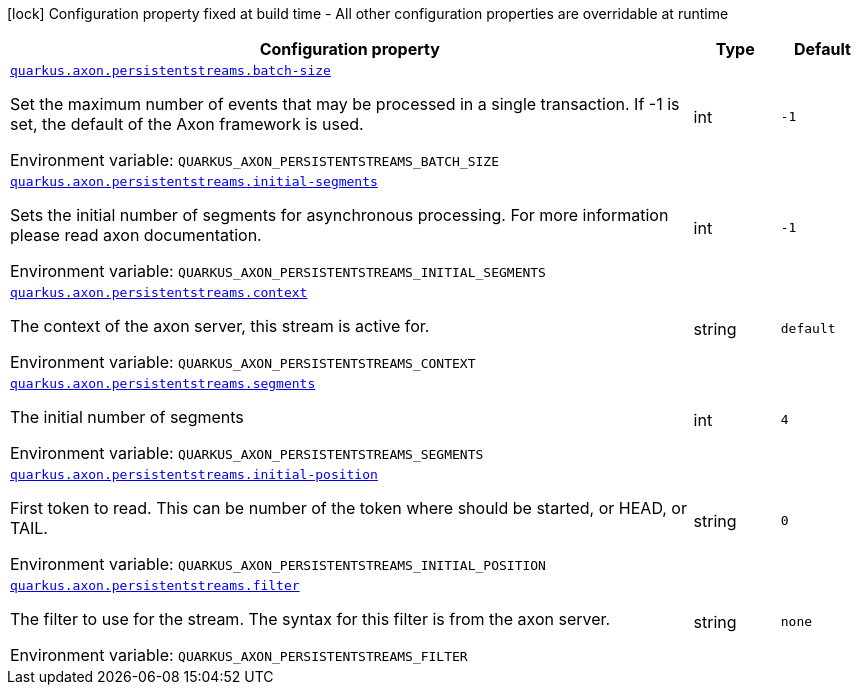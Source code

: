 [.configuration-legend]
icon:lock[title=Fixed at build time] Configuration property fixed at build time - All other configuration properties are overridable at runtime
[.configuration-reference.searchable, cols="80,.^10,.^10"]
|===

h|[.header-title]##Configuration property##
h|Type
h|Default

a| [[quarkus-axon-persistent-stream-eventprocessor_quarkus-axon-persistentstreams-batch-size]] [.property-path]##link:#quarkus-axon-persistent-stream-eventprocessor_quarkus-axon-persistentstreams-batch-size[`quarkus.axon.persistentstreams.batch-size`]##

[.description]
--
Set the maximum number of events that may be processed in a single transaction. If -1 is set, the default of the Axon framework is used.


ifdef::add-copy-button-to-env-var[]
Environment variable: env_var_with_copy_button:+++QUARKUS_AXON_PERSISTENTSTREAMS_BATCH_SIZE+++[]
endif::add-copy-button-to-env-var[]
ifndef::add-copy-button-to-env-var[]
Environment variable: `+++QUARKUS_AXON_PERSISTENTSTREAMS_BATCH_SIZE+++`
endif::add-copy-button-to-env-var[]
--
|int
|`-1`

a| [[quarkus-axon-persistent-stream-eventprocessor_quarkus-axon-persistentstreams-initial-segments]] [.property-path]##link:#quarkus-axon-persistent-stream-eventprocessor_quarkus-axon-persistentstreams-initial-segments[`quarkus.axon.persistentstreams.initial-segments`]##

[.description]
--
Sets the initial number of segments for asynchronous processing. For more information please read axon documentation.


ifdef::add-copy-button-to-env-var[]
Environment variable: env_var_with_copy_button:+++QUARKUS_AXON_PERSISTENTSTREAMS_INITIAL_SEGMENTS+++[]
endif::add-copy-button-to-env-var[]
ifndef::add-copy-button-to-env-var[]
Environment variable: `+++QUARKUS_AXON_PERSISTENTSTREAMS_INITIAL_SEGMENTS+++`
endif::add-copy-button-to-env-var[]
--
|int
|`-1`

a| [[quarkus-axon-persistent-stream-eventprocessor_quarkus-axon-persistentstreams-context]] [.property-path]##link:#quarkus-axon-persistent-stream-eventprocessor_quarkus-axon-persistentstreams-context[`quarkus.axon.persistentstreams.context`]##

[.description]
--
The context of the axon server, this stream is active for.


ifdef::add-copy-button-to-env-var[]
Environment variable: env_var_with_copy_button:+++QUARKUS_AXON_PERSISTENTSTREAMS_CONTEXT+++[]
endif::add-copy-button-to-env-var[]
ifndef::add-copy-button-to-env-var[]
Environment variable: `+++QUARKUS_AXON_PERSISTENTSTREAMS_CONTEXT+++`
endif::add-copy-button-to-env-var[]
--
|string
|`default`

a| [[quarkus-axon-persistent-stream-eventprocessor_quarkus-axon-persistentstreams-segments]] [.property-path]##link:#quarkus-axon-persistent-stream-eventprocessor_quarkus-axon-persistentstreams-segments[`quarkus.axon.persistentstreams.segments`]##

[.description]
--
The initial number of segments


ifdef::add-copy-button-to-env-var[]
Environment variable: env_var_with_copy_button:+++QUARKUS_AXON_PERSISTENTSTREAMS_SEGMENTS+++[]
endif::add-copy-button-to-env-var[]
ifndef::add-copy-button-to-env-var[]
Environment variable: `+++QUARKUS_AXON_PERSISTENTSTREAMS_SEGMENTS+++`
endif::add-copy-button-to-env-var[]
--
|int
|`4`

a| [[quarkus-axon-persistent-stream-eventprocessor_quarkus-axon-persistentstreams-initial-position]] [.property-path]##link:#quarkus-axon-persistent-stream-eventprocessor_quarkus-axon-persistentstreams-initial-position[`quarkus.axon.persistentstreams.initial-position`]##

[.description]
--
First token to read. This can be number of the token where should be started, or HEAD, or TAIL.


ifdef::add-copy-button-to-env-var[]
Environment variable: env_var_with_copy_button:+++QUARKUS_AXON_PERSISTENTSTREAMS_INITIAL_POSITION+++[]
endif::add-copy-button-to-env-var[]
ifndef::add-copy-button-to-env-var[]
Environment variable: `+++QUARKUS_AXON_PERSISTENTSTREAMS_INITIAL_POSITION+++`
endif::add-copy-button-to-env-var[]
--
|string
|`0`

a| [[quarkus-axon-persistent-stream-eventprocessor_quarkus-axon-persistentstreams-filter]] [.property-path]##link:#quarkus-axon-persistent-stream-eventprocessor_quarkus-axon-persistentstreams-filter[`quarkus.axon.persistentstreams.filter`]##

[.description]
--
The filter to use for the stream. The syntax for this filter is from the axon server.


ifdef::add-copy-button-to-env-var[]
Environment variable: env_var_with_copy_button:+++QUARKUS_AXON_PERSISTENTSTREAMS_FILTER+++[]
endif::add-copy-button-to-env-var[]
ifndef::add-copy-button-to-env-var[]
Environment variable: `+++QUARKUS_AXON_PERSISTENTSTREAMS_FILTER+++`
endif::add-copy-button-to-env-var[]
--
|string
|`none`

|===

